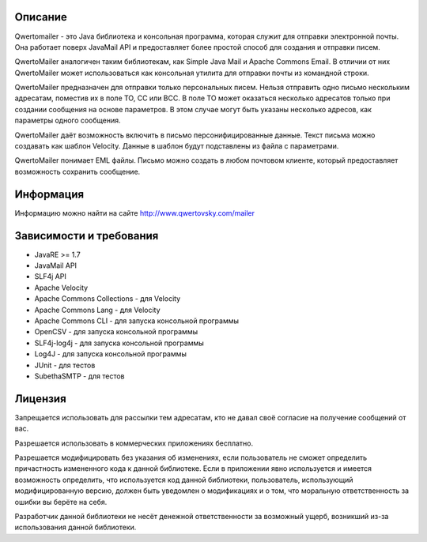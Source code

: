 ﻿Описание
========

Qwertomailer - это Java библиотека и консольная программа, которая служит для отправки электронной почты. Она работает поверх JavaMail API и предоставляет более простой способ для создания и отправки писем.

QwertoMailer аналогичен таким библиотекам, как Simple Java Mail и Apache Commons Email.
В отличии от них QwertoMailer может использоваться как консольная утилита для отправки почты из командной строки.

QwertoMailer предназначен для отправки только персональных писем. Нельзя отправить одно письмо нескольким адресатам, поместив их в поле TO, CC или BCC. В поле TO может оказаться несколько адресатов только при создании сообщения на основе параметров. В этом случае могут быть указаны несколько адресов, как параметры одного сообщения.

QwertoMailer даёт возможность включить в письмо персонифицированные данные. Текст письма можно создавать как шаблон Velocity. Данные в шаблон будут подставлены из файла с параметрами.

QwertoMailer понимает EML файлы. Письмо можно создать в любом почтовом клиенте, который предоставляет возможность сохранить сообщение.

Информация
==========

Информацию можно найти на сайте http://www.qwertovsky.com/mailer

Зависимости и требования
========================

- JavaRE >= 1.7

- JavaMail API
- SLF4j API
- Apache Velocity
- Apache Commons Сollections - для Velocity
- Apache Commons Lang - для Velocity
- Apache Commons CLI - для запуска консольной программы
- OpenCSV - для запуска консольной программы
- SLF4j-log4j - для запуска консольной программы
- Log4J - для запуска консольной программы
- JUnit - для тестов
- SubethaSMTP - для тестов


Лицензия
========

Запрещается использовать для рассылки тем адресатам, кто не давал своё согласие на получение сообщений от вас.

Разрешается использовать в коммерческих приложениях бесплатно.

Разрешается модифицировать без указания об изменениях, если пользователь не сможет определить причастность измененного кода к данной библиотеке. Если в приложении явно используется и имеется возможность определить, что используется код данной библиотеки, пользователь, использующий модифицированную версию, должен быть уведомлен о модификациях и о том, что моральную ответственность за ошибки вы берёте на себя.

Разработчик данной библиотеки не несёт денежной ответственности за возможный ущерб, возникший из-за использования данной библиотеки.

